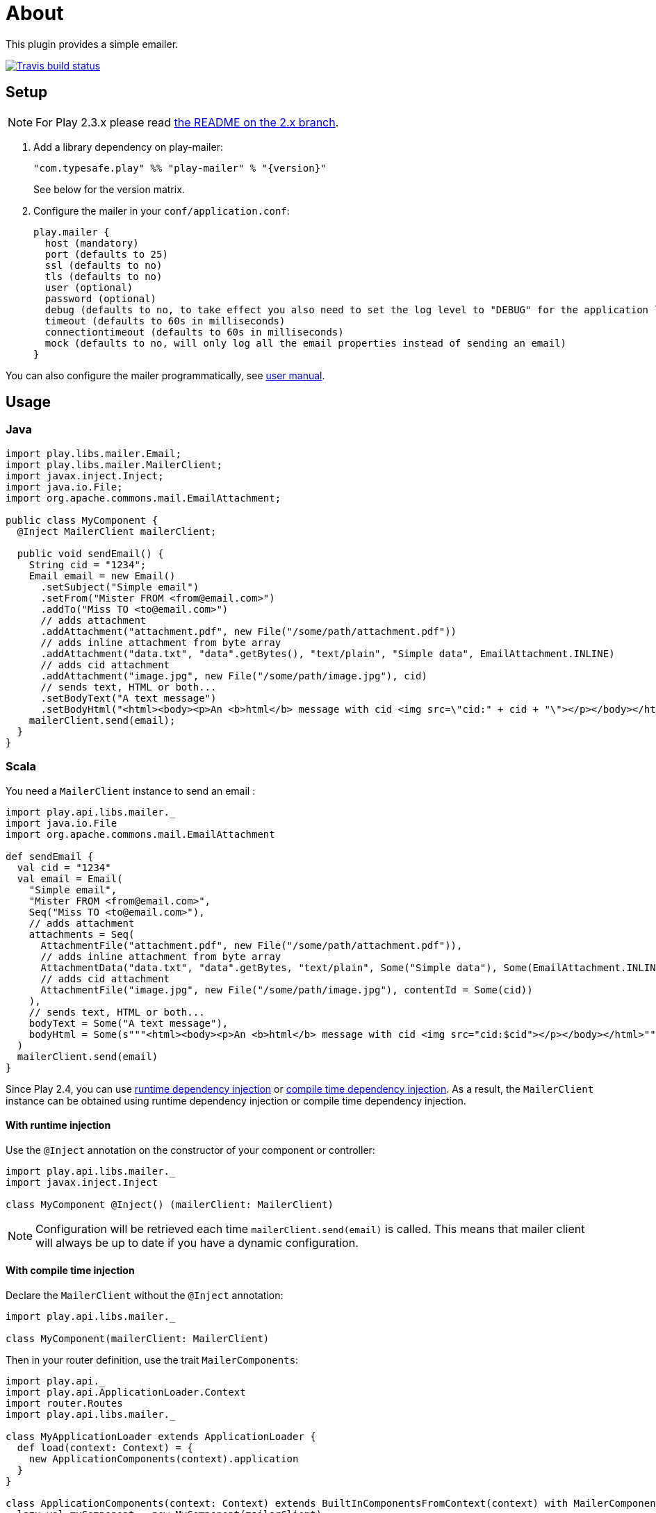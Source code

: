 # About
:next-branch-uri: https://github.com/playframework/play-mailer/tree/next
:playframework-24x-docs-uri: https://www.playframework.com/documentation/2.4.x
:runtime-di-uri: {playframework-24x-docs-uri}/ScalaDependencyInjection#Runtime-Dependency-Injection
:compile-time-di-uri: {playframework-24x-docs-uri}/ScalaCompileTimeDependencyInjection#Compile-Time-Dependency-Injection

This plugin provides a simple emailer.

//ifdef::env-github[]
image:https://travis-ci.org/playframework/play-mailer.svg?branch=master["Travis build status", link="https://travis-ci.org/playframework/play-mailer"]
//endif::env-github[]

## Setup

NOTE: For Play 2.3.x please read https://github.com/playframework/play-mailer/blob/2.x/README.md#setup[the README on the 2.x branch].

 1. Add a library dependency on play-mailer:
+
```scala
"com.typesafe.play" %% "play-mailer" % "{version}"
```
+
See below for the version matrix.

 1. Configure the mailer in your `conf/application.conf`:
+
```
play.mailer {
  host (mandatory)
  port (defaults to 25)
  ssl (defaults to no)
  tls (defaults to no)
  user (optional)
  password (optional)
  debug (defaults to no, to take effect you also need to set the log level to "DEBUG" for the application logger)
  timeout (defaults to 60s in milliseconds)
  connectiontimeout (defaults to 60s in milliseconds)
  mock (defaults to no, will only log all the email properties instead of sending an email)
}
```

You can also configure the mailer programmatically, see https://github.com/playframework/play-mailer/blob/master/user-manual.adoc[user manual].

## Usage

### Java

```java
import play.libs.mailer.Email;
import play.libs.mailer.MailerClient;
import javax.inject.Inject;
import java.io.File;
import org.apache.commons.mail.EmailAttachment;

public class MyComponent {
  @Inject MailerClient mailerClient;

  public void sendEmail() {
    String cid = "1234";
    Email email = new Email()
      .setSubject("Simple email")
      .setFrom("Mister FROM <from@email.com>")
      .addTo("Miss TO <to@email.com>")
      // adds attachment
      .addAttachment("attachment.pdf", new File("/some/path/attachment.pdf"))
      // adds inline attachment from byte array
      .addAttachment("data.txt", "data".getBytes(), "text/plain", "Simple data", EmailAttachment.INLINE)
      // adds cid attachment
      .addAttachment("image.jpg", new File("/some/path/image.jpg"), cid)
      // sends text, HTML or both...
      .setBodyText("A text message")
      .setBodyHtml("<html><body><p>An <b>html</b> message with cid <img src=\"cid:" + cid + "\"></p></body></html>");
    mailerClient.send(email);
  }
}
```

### Scala

You need a `MailerClient` instance to send an email :

```scala
import play.api.libs.mailer._
import java.io.File
import org.apache.commons.mail.EmailAttachment

def sendEmail {
  val cid = "1234"
  val email = Email(
    "Simple email",
    "Mister FROM <from@email.com>",
    Seq("Miss TO <to@email.com>"),
    // adds attachment
    attachments = Seq(
      AttachmentFile("attachment.pdf", new File("/some/path/attachment.pdf")),
      // adds inline attachment from byte array
      AttachmentData("data.txt", "data".getBytes, "text/plain", Some("Simple data"), Some(EmailAttachment.INLINE)),
      // adds cid attachment
      AttachmentFile("image.jpg", new File("/some/path/image.jpg"), contentId = Some(cid))
    ),
    // sends text, HTML or both...
    bodyText = Some("A text message"),
    bodyHtml = Some(s"""<html><body><p>An <b>html</b> message with cid <img src="cid:$cid"></p></body></html>""")
  )
  mailerClient.send(email)
}
```

Since Play 2.4, you can use {runtime-di-uri}[runtime dependency injection] or {compile-time-di-uri}[compile time dependency injection].
As a result, the `MailerClient` instance can be obtained using runtime dependency injection or compile time dependency injection.

#### With runtime injection

Use the `@Inject` annotation on the constructor of your component or controller:

```scala
import play.api.libs.mailer._
import javax.inject.Inject

class MyComponent @Inject() (mailerClient: MailerClient)
```

[NOTE]
====
Configuration will be retrieved each time `mailerClient.send(email)` is called.
This means that mailer client will always be up to date if you have a dynamic configuration.
====


#### With compile time injection

Declare the `MailerClient` without the `@Inject` annotation:

```scala
import play.api.libs.mailer._

class MyComponent(mailerClient: MailerClient)
```

Then in your router definition, use the trait `MailerComponents`:

```scala
import play.api._
import play.api.ApplicationLoader.Context
import router.Routes
import play.api.libs.mailer._

class MyApplicationLoader extends ApplicationLoader {
  def load(context: Context) = {
    new ApplicationComponents(context).application
  }
}

class ApplicationComponents(context: Context) extends BuiltInComponentsFromContext(context) with MailerComponents {
  lazy val myComponent = new MyComponent(mailerClient)
  // create your controllers here ...
  lazy val router = new Routes(...) // inject your controllers here
}
```

Finally add this line `play.application.loader=SimpleApplicationLoader` in `application.conf`.

## Versioning

The Play Mailer plugin supports several different versions of Play.

|===
| Plugin version                     | Play version

| 5.x                                | 2.5.x
| 4.x                                | 2.4.x
| 3.x                                | 2.4.x
| 2.x                                | 2.3.x
| {next-branch-uri}[next branch]     | latest snapshot
|===

## Current Versions

For Play 2.3:

```scala
"com.typesafe.play" %% "play-mailer" % "2.4.1"
```

For Play 2.4:

```scala
"com.typesafe.play" %% "play-mailer" % "3.0.1"
```

For Play 2.4 (milestone):

```scala
"com.typesafe.play" %% "play-mailer" % "4.0.0-M1"
```

For Play 2.5 (milestone):

```scala
"com.typesafe.play" %% "play-mailer" % "5.0.0-M1"
```

## Licence

This software is licensed under the Apache 2 license, quoted below.

Copyright 2012 Typesafe (http://www.typesafe.com).

Licensed under the Apache License, Version 2.0 (the "License"); you may not use this project except in compliance with the License. You may obtain a copy of the License at http://www.apache.org/licenses/LICENSE-2.0.

Unless required by applicable law or agreed to in writing, software distributed under the License is distributed on an "AS IS" BASIS, WITHOUT WARRANTIES OR CONDITIONS OF ANY KIND, either express or implied. See the License for the specific language governing permissions and limitations under the License.
